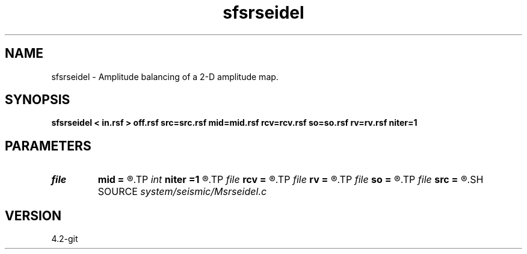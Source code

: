 .TH sfsrseidel 1  "APRIL 2023" Madagascar "Madagascar Manuals"
.SH NAME
sfsrseidel \- Amplitude balancing of a 2-D amplitude map. 
.SH SYNOPSIS
.B sfsrseidel < in.rsf > off.rsf src=src.rsf mid=mid.rsf rcv=rcv.rsf so=so.rsf rv=rv.rsf niter=1 
.SH PARAMETERS
.PD 0
.TP
.I file   
.B mid
.B =
.R  	auxiliary output file name
.TP
.I int    
.B niter
.B =1 
.R  	number of iterations
.TP
.I file   
.B rcv
.B =
.R  	auxiliary output file name
.TP
.I file   
.B rv
.B =
.R  	auxiliary output file name
.TP
.I file   
.B so
.B =
.R  	auxiliary output file name
.TP
.I file   
.B src
.B =
.R  	auxiliary output file name
.SH SOURCE
.I system/seismic/Msrseidel.c
.SH VERSION
4.2-git

